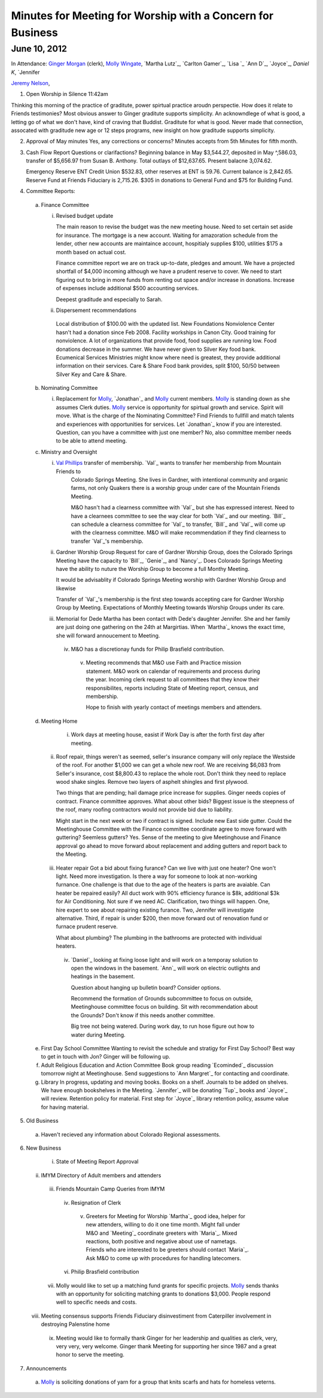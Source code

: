 ===========================================================
Minutes for Meeting for Worship with a Concern for Business
===========================================================

June 10, 2012
-------------

In Attendance: `Ginger Morgan`_ (clerk), `Molly Wingate`_, `Martha Lutz`_, `Carlton Gamer`_, `Lisa `_
`Ann D`_, `Joyce`_, `Daniel K`, `Jennifer 

`Jeremy Nelson`_, 

1. Open Worship in Silence 11:42am

Thinking this morning of the practice of graditute, power spirtual practice aroudn perspectie.
How does it relate to Friends testimonies? Most obvious answer to Ginger graditute supports
simplicity. An acknowndlege of what is good, a letting go of what we don't have, kind of 
craving that Buddist. Graditute for what is good. Never made that connection, assocated
with graditude new age or 12 steps programs, new insight on how graditude supports simplicity.

2. Approval of May minutes
   Yes, any corrections or concerns? Minutes accepts from 5th Minutes for fifth month.

3. Cash Flow Report
   Questions or clarifactions? Beginning balance in May $3,544.27, deposited in May ^,586.03,
   transfer of $5,656.97 from Susan B. Anthony. Total outlays of $12,637.65. Present balacne
   3,074.62.
   
   Emergency Reserve ENT Credit Union $532.83, other reserves at ENT is 59.76. Current balance
   is 2,842.65. Reserve Fund at Friends Fiduciary is 2,715.26.  $305 in donations to General Fund
   and $75 for Building Fund.  

4. Committee Reports:

  a. Finance Committee
   
     i. Revised budget update

        The main reason to revise the budget was the new meeting house. Need to set certain set aside
        for insurance. The mortgage is a new account. Waiting for amazoration schedule from the lender,
        other new accounts are maintaince account, hospitialy supplies $100, utilities $175 a month based
        on actual cost.

        Finance committee report we are on track up-to-date, pledges and amount. We have a projected shortfall
        of $4,000 incoming although we have a prudent reserve to cover. We need to start figuring out to bring 
        in more funds from renting out space and/or increase in donations. Increase of expenses include
        additional $500 accounting services.

        Deepest graditude and especially to Sarah.


     ii. Dispersement recommendations

        Local distribution of $100.00 with the updated list. New Foundations Nonviolence Center hasn't had a donation
        since Feb 2008. Facility workships in Canon City. Good training for nonviolence. A lot of organizations
        that provide food, food supplies are running low. Food donations decrease in the summer. We have never given
        to Silver Key food bank. Ecumenical Services Ministries might know where need is greatest, they provide
        additional information on their services. Care & Share Food bank provides, split $100, 50/50 between Silver Key
        and Care & Share. 


  b. Nominating Committee
  
     i. Replacement for `Molly`_, `Jonathan`_ and `Molly`_ current members. `Molly`_ is standing down as she assumes
        Clerk duties. `Molly`_ service is opportunity for spirtual growth and service. Spirit will move. What is the 
        charge of the Nominating Committee? Find Friends to fullfill and match talents and experiences with opportunities
        for services. Let `Jonathan`_ know if you are interested. Question, can you have a committee with just one member?
        No, also committee member needs to be able to attend meeting. 

  c. Ministry and Oversight
  
     i.	`Val Phillips`_ transfer of membership. `Val`_ wants to transfer her membership from Mountain Friends to 
         Colorado Springs Meeting. She lives in Gardner, with intentional community and organic farms, not only
         Quakers there is a worship group under care of the Mountain Friends Meeting. 

         M&O hasn't had a clearness committee with `Val`_ but she has expressed interest. Need to have a clearnees
         committee to see the way clear for both `Val`_ and our meeting. `Bill`_ can schedule a clearness committee
         for `Val`_ to transfer, `Bill`_ and `Val`_ will come up with the clearness committee. M&O will make 
         recommendation if they find clearness to transfer `Val`_'s membership. 
     
     ii. Gardner Worship Group
         Request for care of Gardner Worship Group, does the Colorado Springs Meeting have the capacity 
         to `Bill`_, `Genie`_, and `Nancy`_. Does Colorado Springs Meeting have the ability to nuture 
         the Worship Group to become a full Monthy Meeting.

         It would be advisablity if Colorado Springs Meeting worship with Gardner Worship Group and 
         likewise 

         Transfer of `Val`_'s membership is the first step towards accepting care for Gardner Worship Group
         by Meeting. Expectations of Monthly Meeting towards Worship Groups under its care.  
     
     iii. Memorial for Dede
          Martha has been contact with Dede's daughter Jennifer. She and her family are just doing one
          gathering on the 24th at Margirtias. When `Martha`_ knows the exact time, she will forward
          annoucement to Meeting.
   
      iv. M&O has a discretionay funds for Philip Brasfield contribution.

       v. Meeting recommends that M&O use Faith and Practice mission statement. M&O work on calendar
          of requirements and process during the year. Incoming clerk request to all committees that they
          know their responsibilites, reports including State of Meeting report, census, and membership. 

          Hope to finish with yearly contact of meetings members and attenders.


  d. Meeting Home

      i. Work days at meeting house, easist if Work Day is after the forth first day after meeting. 
     
     ii. Roof repair, things weren't as seemed, seller's insurance company will only replace the Westside
         of the roof. For another $1,000 we can get a whole new roof. We are receiving $6,083 from Seller's insurance, 
         cost $8,800.43 to replace the whole root. Don't think they need to replace wood shake singles. Remove 
         two layers of asphelt shingles and first plywood.  
    
         Two things that are pending; hail damage price increase for supplies. Ginger needs copies of contract. 
         Finance committee approves. What about other bids? Biggest issue is the steepness of the roof, many 
         roofing contractors would not provide bid due to liability.  

         Might start in the next week or two if contract is signed. Include new East side gutter. Could the Meetinghouse
         Committee with the Finance committee coordinate agree to move forward with guttering? Seemless gutters? Yes.
         Sense of the meeting to give Meetinghouse and Finance approval go ahead to move forward about replacement and
         adding gutters and report back to the Meeting. 
 
    iii. Heater repair
         Got a bid about fixing furance? Can we live with just one heater? One won't light. Need more investigation. 
         Is there a way for someone to look at non-working furnance. One challenge is that due to the age of the 
         heaters is parts are avaiable. Can heater be repaired easily? All duct work with 90% efficiency furance 
         is $8k, additional $3k for Air Conditioning. Not sure if we need AC. Clarification, two things will happen.
         One, hire expert to see about repairing existing furance. Two, Jennifer will investigate alternative. Third,
         if repair is under $200, then move forward out of renovation fund or furnace prudent reserve.    

         What about plumbing? The plumbing in the bathrooms are protected with individual heaters.

     iv. `Daniel`_ looking at fixing loose light and will work on a temporay solution to open the windows in the
         basement. `Ann`_ will work on electric outlights and heatings in the basement. 

         Question about hanging up bulletin board? Consider options. 

         Recommend the formation of Grounds subcommittee to focus on outside, Meetinghouse committee focus on
         building. Sit with recommendation about the Grounds? Don't know if this needs another committee. 

         Big tree not being watered. During work day, to run hose figure out how to water during Meeting.   


  e. First Day School Committee
     Wanting to revisit the schedule and stratigy for First Day School? Best way to get in touch with Jon? Ginger
     will be following up.

  f. Adult Religious Education and Action Committee
     Book group reading `Ecominded`_ discussion tomorrow night at Meetinghouse. Send suggestions to `Ann Margret`_
     for contacting and coordinate.

  g. Library In progress, updating and moving books. Books on a shelf. Journals to be added on shelves. We have enough
     bookshelves in the Meeting. `Jennifer`_ will be donating `Tup`_ books and `Joyce`_ will review. Retention policy 
     for material. First step for `Joyce`_ library retention policy, assume value for having material.   

5. Old Business

  a. Haven't recieved any information about Colorado Regional assessments. 

6. New Business

    i. State of Meeting Report Approval

   ii. IMYM Directory of Adult members and attenders
  
  iii. Friends Mountain Camp Queries from IMYM

   iv. Resignation of Clerk

    v. Greeters for Meeting for Worship
       `Martha`_ good idea, helper for new attenders, willing to do it one time month. Might fall under
       M&O and `Meeting`_ coordinate greeters with `Maria`_. Mixed reactions, both positive and negative
       about use of nametags. Friends who are interested to be greeters should contact `Maria`_. Ask M&O
       to come up with procedures for handling latecomers.   
  
   vi. Philip Brasfield contribution

  vii. Molly would like to set up a matching fund grants for specific projects. `Molly`_ sends thanks with
       an opportunity for soliciting matching grants to donations $3,000. People respond well to specific
       needs and costs.
        
 viii. Meeting consensus supports Friends Fiduciary disinvestiment from Caterpiller involvement in destroying
       Palenstine home

   ix. Meeting would like to formally thank Ginger for her leadership and qualities as clerk, very, very
       very, very welcome. Ginger thank Meeting for supporting her since 1987 and a great honor to serve
       the meeting.  


7. Announcements

  a. `Molly`_ is soliciting donations of yarn for a group that knits scarfs and hats
     for homeless veterns.

.. _`Ginger Morgan`: /Friends/GingerMorgan/
.. _`Jeremy`: /Friends/JeremyNelson/
.. _`Jeremy Nelson`: /Friends/JeremyNelson/
.. _`Molly`: /Friends/MollyWingate/
.. _`Molly Wingate`: /Friends/MollyWingate/
.. _`Val Phillips`: /Friends/ValPhillips/
